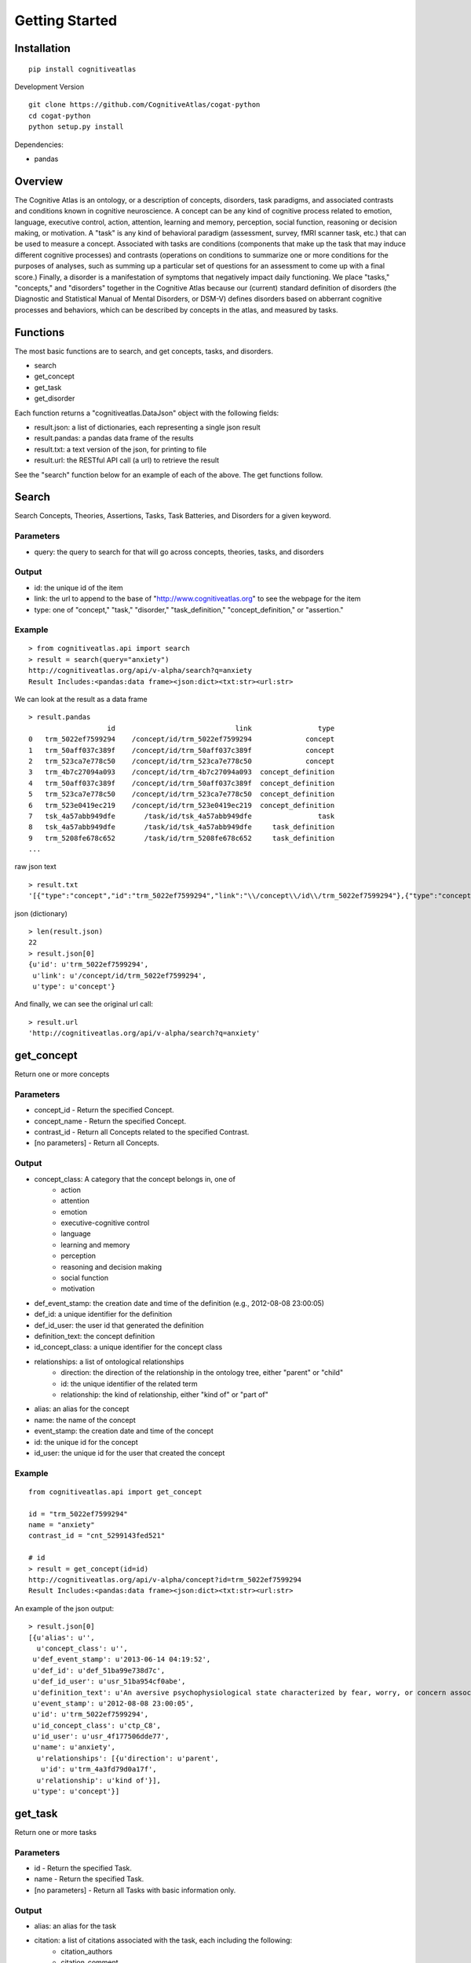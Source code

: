 Getting Started
===============

Installation
------------

::

	pip install cognitiveatlas


Development Version

::

	git clone https://github.com/CognitiveAtlas/cogat-python
        cd cogat-python
        python setup.py install



Dependencies:

* pandas


Overview
--------

The Cognitive Atlas is an ontology, or a description of concepts, disorders, task paradigms, and associated contrasts and conditions known in cognitive neuroscience. A concept can be any kind of cognitive process related to emotion, language, executive control, action, attention, learning and memory, perception, social function, reasoning or decision making, or motivation.  A "task" is any kind of behavioral paradigm (assessment, survey, fMRI scanner task, etc.) that can be used to measure a concept. Associated with tasks are conditions (components that make up the task that may induce different cognitive processes) and contrasts (operations on conditions to summarize one or more conditions for the purposes of analyses, such as summing up a particular set of questions for an assessment to come up with a final score.) Finally, a disorder is a manifestation of symptoms that negatively impact daily functioning. We place "tasks," "concepts," and "disorders" together in the Cognitive Atlas because our (current) standard definition of disorders (the Diagnostic and Statistical Manual of Mental Disorders, or DSM-V) defines disorders based on abberrant cognitive processes and behaviors, which can be described by concepts in the atlas, and measured by tasks.


Functions
---------

The most basic functions are to search, and get concepts, tasks, and disorders.

- search
- get_concept
- get_task
- get_disorder


Each function returns a "cognitiveatlas.DataJson" object with the following fields:

- result.json: a list of dictionaries, each representing a single json result    
- result.pandas: a pandas data frame of the results 
- result.txt: a text version of the json, for printing to file     
- result.url: the RESTful API call (a url) to retrieve the result


See the "search" function below for an example of each of the above. The get functions follow.


Search
------

Search Concepts, Theories, Assertions, Tasks, Task Batteries, and Disorders for a given keyword.

Parameters
++++++++++

- query: the query to search for that will go across concepts, theories, tasks, and disorders


Output
++++++

- id: the unique id of the item
- link: the url to append to the base of "http://www.cognitiveatlas.org" to see the webpage for the item
- type: one of "concept," "task," "disorder," "task_definition," "concept_definition," or "assertion."


Example
+++++++

::

	> from cognitiveatlas.api import search
        > result = search(query="anxiety")      
        http://cognitiveatlas.org/api/v-alpha/search?q=anxiety
        Result Includes:<pandas:data frame><json:dict><txt:str><url:str>

We can look at the result as a data frame

::

	> result.pandas
	                   id                             link                type
	0   trm_5022ef7599294    /concept/id/trm_5022ef7599294             concept
	1   trm_50aff037c389f    /concept/id/trm_50aff037c389f             concept
	2   trm_523ca7e778c50    /concept/id/trm_523ca7e778c50             concept
	3   trm_4b7c27094a093    /concept/id/trm_4b7c27094a093  concept_definition
	4   trm_50aff037c389f    /concept/id/trm_50aff037c389f  concept_definition
	5   trm_523ca7e778c50    /concept/id/trm_523ca7e778c50  concept_definition
	6   trm_523e0419ec219    /concept/id/trm_523e0419ec219  concept_definition
	7   tsk_4a57abb949dfe       /task/id/tsk_4a57abb949dfe                task
	8   tsk_4a57abb949dfe       /task/id/tsk_4a57abb949dfe     task_definition
	9   trm_5208fe678c652       /task/id/trm_5208fe678c652     task_definition
	...

raw json text

::

	> result.txt
	'[{"type":"concept","id":"trm_5022ef7599294","link":"\\/concept\\/id\\/trm_5022ef7599294"},{"type":"concept","id":"trm_50aff037c389f","link":"\\/concept\\/id\\/trm_50aff037c389f"},{"type":"concept","id":"trm_523ca7e778c50","link":"\\/concept\\/id\\/trm_523ca7e778c50"},{"type":"concept_definition","id":"trm_4b7c27094a093","link":"\\/concept\\/id\\/trm_4b7c27094a093"},{"type":"concept_definition","id":"trm_50aff037c389f","link":"\\/concept\\/id\\/trm_50aff037c389f"},...


json (dictionary)


::

	> len(result.json)
	22
	> result.json[0]
	{u'id': u'trm_5022ef7599294',
	 u'link': u'/concept/id/trm_5022ef7599294',
	 u'type': u'concept'}


And finally, we can see the original url call:

::

	> result.url
	'http://cognitiveatlas.org/api/v-alpha/search?q=anxiety'




get_concept
-----------

Return one or more concepts


Parameters
++++++++++

- concept_id - Return the specified Concept.
- concept_name - Return the specified Concept.
- contrast_id - Return all Concepts related to the specified Contrast.
- [no parameters] - Return all Concepts.


Output
++++++

- concept_class: A category that the concept belongs in, one of
    - action
    - attention
    - emotion
    - executive-cognitive control
    - language
    - learning and memory
    - perception
    - reasoning and decision making
    - social function
    - motivation
- def_event_stamp: the creation date and time of the definition (e.g., 2012-08-08 23:00:05)
- def_id: a unique identifier for the definition
- def_id_user: the user id that generated the definition
- definition_text: the concept definition
- id_concept_class: a unique identifier for the concept class
- relationships: a list of ontological relationships
    - direction: the direction of the relationship in the ontology tree, either "parent" or "child"
    - id: the unique identifier of the related term
    - relationship: the kind of relationship, either "kind of" or "part of"
- alias: an alias for the concept
- name: the name of the concept
- event_stamp: the creation date and time of the concept
- id: the unique id for the concept
- id_user: the unique id for the user that created the concept

Example
+++++++

::

    from cognitiveatlas.api import get_concept

    id = "trm_5022ef7599294"
    name = "anxiety"
    contrast_id = "cnt_5299143fed521"

    # id
    > result = get_concept(id=id)
    http://cognitiveatlas.org/api/v-alpha/concept?id=trm_5022ef7599294
    Result Includes:<pandas:data frame><json:dict><txt:str><url:str>


An example of the json output:

::
	
	> result.json[0]
	[{u'alias': u'',
	  u'concept_class': u'',
 	 u'def_event_stamp': u'2013-06-14 04:19:52',
 	 u'def_id': u'def_51ba99e738d7c',
 	 u'def_id_user': u'usr_51ba954cf0abe',
 	 u'definition_text': u'An aversive psychophysiological state characterized by fear, worry, or concern associated with current or impending threat often elicited by general and specific interoceptive or exteroceptive cues.',
 	 u'event_stamp': u'2012-08-08 23:00:05',
 	 u'id': u'trm_5022ef7599294',
 	 u'id_concept_class': u'ctp_C8',
 	 u'id_user': u'usr_4f177506dde77',
 	 u'name': u'anxiety',
	  u'relationships': [{u'direction': u'parent',
 	   u'id': u'trm_4a3fd79d0a17f',
  	  u'relationship': u'kind of'}],
 	 u'type': u'concept'}]



get_task
--------

Return one or more tasks


Parameters
++++++++++

- id - Return the specified Task.
- name - Return the specified Task.
- [no parameters] - Return all Tasks with basic information only.

Output
++++++

- alias: an alias for the task
- citation: a list of citations associated with the task, each including the following:
    - citation_authors
    - citation_comment
    - citation_title: the title of the publication
    - citation_pmid: the pubmed id
    - citation_pubdate: date of publicatoin
    - citation_pubname: journal title
    - citation_source: where the information was parsed from
    - citation_type: a unique identifier for the citation type
    - citation_url
    - event_stamp: date and time when citation was added
    - id: a unique identifier for the citation
    - id_user: the unique id of the user that added the citation
- concept_class: if the task belongs under one of:
    - action
    - attention
    - emotion
    - executive-cognitive control
    - language
    - learning and memory
    - perception
    - reasoning and decision making
    - social function
    - motivation
- concepts: a list of concept unique identifiers associated with the task. Each has:
    - concept_id: a unique identifier for the concept
    - contrast_id: one or more contrasts used to measure the concept defined under the task
- conclass
- conditions: a list of conditions defined for the task. Each has:
    - condition_description: a longer description of the condition
    - condition_text: the shorter name of the condition
    - event_stamp
    - id: a unique identifier for the condition
    - id_user: the unique id of the user that created the condition
- contrasts: contrasts associated with the task
- def_event_stamp: the creation date and time for the definition
- def_id: a unique identifier for the definition
- def_id_user: the unique identifier of the user that defined the task
- def_id: a unique identifier of the definition
- definition_text: the task definition
- discussion: user discussion
- disorders: disorders associated with the task
- event_stamp: the creation date and time for the task
- external_datasets: external datasets associated with the task. Each has:
    - dataset_name
    - dataset_url
    - event_stamp
    - id
    - id_user: the unique id of the user that added the dataset
- history: includes all (historical) versions of the fields already listed.
- id: the unique id of the task
- id_concept_class
- id_user: the unique id of the user that generated the task
- implementations: a list of implementations of the task
- indicators: a list of indicators for the task
- name: the name of the task
- type: should be "task" or "task_definition"
- umark: the username that created the task
- umarkdef: the username that created the definition


Example
+++++++

::

	from cognitiveatlas.api import get_task
	id = "trm_4cacee4a1d875"
	name = "mixed gambles task"

	# id and name
	> result = get_task(id=id,name=name)
	http://cognitiveatlas.org/api/v-alpha/task?task_name=mixed%20gambles%20task&id=trm_4cacee4a1d875
	Result Includes:<pandas:data frame><json:dict><txt:str><url:str>
 

get_disorder
------------

Return one or more disorders


Parameters
++++++++++

- disorder: return one or more disorders
- disorder_id - Return the specified Disorder.
- disorder_name - Return the specified Disorder.
- [no parameters] - Return all Disorders.


Output
++++++

- alt_id: an alternative id
- def: a definition of the disorder
- event_stamp: the date and time of creation
- flag_for_curator: curation status
- id: the unique id for the disorder
- id_protocol: the ontology or standard from which the id is derived
- id_user: the user id that added the disorder
- is_a: the parent term id for the disorder
- is_a_fulltext: the parent term name
- is_a_protocol: the ontology or standard from which the id is derived
- name: the disorder name
- synonyms: synonyms
    - doid
    - spec
    - synonym
    - tid
- tid
- type
- xrefs: references from other standard/ontologies for the term
    - doid: unique identifier
    - protocol: ontology or standard
    - tid
    - xref


Example
+++++++

::

	from cognitiveatlas.api import get_disorder
	id = "dso_3324"
	name = "mood disorder"

	# id and name
	> result = get_disorder(id=id,name=name)
	http://cognitiveatlas.org/api/v-alpha/disorder?name=mood%20disorder&id=dso_3324
	Result Includes:<pandas:data frame><json:dict><txt:str><url:str>

